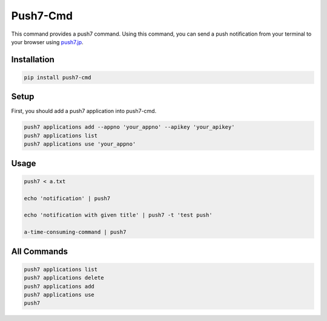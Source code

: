 =========================================
 Push7-Cmd
=========================================

This command provides a push7 command.   
Using this command, you can send a push notification from your terminal to your browser using push7.jp_.


Installation
~~~~~~~~~~~~~~~~~~~~~~
.. code-block:: sh

  pip install push7-cmd
..

Setup
~~~~~~~~~~~~~~~~~~~~~~
First, you should add a push7 application into push7-cmd.

.. code-block:: sh

  push7 applications add --appno 'your_appno' --apikey 'your_apikey'
  push7 applications list 
  push7 applications use 'your_appno'
..

Usage
~~~~~~~~~~~~~~~~~~~~~
.. code-block:: sh


  push7 < a.txt
  
  echo 'notification' | push7
  
  echo 'notification with given title' | push7 -t 'test push'

  a-time-consuming-command | push7
  
..

All Commands
~~~~~~~~~~~~~~~~~~~~~
.. code-block:: sh

  push7 applications list
  push7 applications delete
  push7 applications add
  push7 applications use
  push7
..

.. _push7.jp: https://push7.jp/

